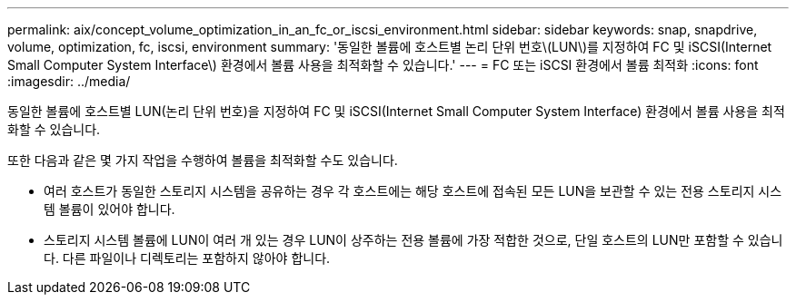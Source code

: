 ---
permalink: aix/concept_volume_optimization_in_an_fc_or_iscsi_environment.html 
sidebar: sidebar 
keywords: snap, snapdrive, volume, optimization, fc, iscsi, environment 
summary: '동일한 볼륨에 호스트별 논리 단위 번호\(LUN\)를 지정하여 FC 및 iSCSI(Internet Small Computer System Interface\) 환경에서 볼륨 사용을 최적화할 수 있습니다.' 
---
= FC 또는 iSCSI 환경에서 볼륨 최적화
:icons: font
:imagesdir: ../media/


[role="lead"]
동일한 볼륨에 호스트별 LUN(논리 단위 번호)을 지정하여 FC 및 iSCSI(Internet Small Computer System Interface) 환경에서 볼륨 사용을 최적화할 수 있습니다.

또한 다음과 같은 몇 가지 작업을 수행하여 볼륨을 최적화할 수도 있습니다.

* 여러 호스트가 동일한 스토리지 시스템을 공유하는 경우 각 호스트에는 해당 호스트에 접속된 모든 LUN을 보관할 수 있는 전용 스토리지 시스템 볼륨이 있어야 합니다.
* 스토리지 시스템 볼륨에 LUN이 여러 개 있는 경우 LUN이 상주하는 전용 볼륨에 가장 적합한 것으로, 단일 호스트의 LUN만 포함할 수 있습니다. 다른 파일이나 디렉토리는 포함하지 않아야 합니다.

